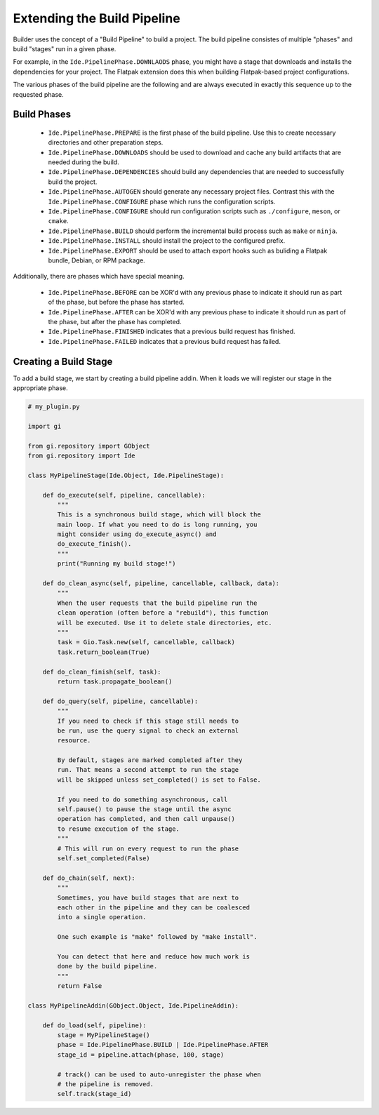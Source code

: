 ############################
Extending the Build Pipeline
############################

Builder uses the concept of a "Build Pipeline" to build a project. The build
pipeline consistes of multiple "phases" and build "stages" run in a given phase.

For example, in the ``Ide.PipelinePhase.DOWNLAODS`` phase, you might have a stage
that downloads and installs the dependencies for your project. The Flatpak
extension does this when building Flatpak-based project configurations.

The various phases of the build pipeline are the following and are always
executed in exactly this sequence up to the requested phase.

Build Phases
============

  - ``Ide.PipelinePhase.PREPARE`` is the first phase of the build pipeline. Use this to create necessary directories and other preparation steps.
  - ``Ide.PipelinePhase.DOWNLOADS`` should be used to download and cache any build artifacts that are needed during the build.
  - ``Ide.PipelinePhase.DEPENDENCIES`` should build any dependencies that are needed to successfully build the project.
  - ``Ide.PipelinePhase.AUTOGEN`` should generate any necessary project files. Contrast this with the ``Ide.PipelinePhase.CONFIGURE`` phase which runs the configuration scripts.
  - ``Ide.PipelinePhase.CONFIGURE`` should run configuration scripts such as ``./configure``, ``meson``, or ``cmake``.
  - ``Ide.PipelinePhase.BUILD`` should perform the incremental build process such as ``make`` or ``ninja``.
  - ``Ide.PipelinePhase.INSTALL`` should install the project to the configured prefix.
  - ``Ide.PipelinePhase.EXPORT`` should be used to attach export hooks such as buliding a Flatpak bundle, Debian, or RPM package.

Additionally, there are phases which have special meaning.

  - ``Ide.PipelinePhase.BEFORE`` can be XOR'd with any previous phase to indicate it should run as part of the phase, but before the phase has started.
  - ``Ide.PipelinePhase.AFTER`` can be XOR'd with any previous phase to indicate it should run as part of the phase, but after the phase has completed.
  - ``Ide.PipelinePhase.FINISHED`` indicates that a previous build request has finished.
  - ``Ide.PipelinePhase.FAILED`` indicates that a previous build request has failed.

Creating a Build Stage
======================

To add a build stage, we start by creating a build pipeline addin. When it
loads we will register our stage in the appropriate phase.

.. code-block:: python3

   # my_plugin.py

   import gi

   from gi.repository import GObject
   from gi.repository import Ide

   class MyPipelineStage(Ide.Object, Ide.PipelineStage):

       def do_execute(self, pipeline, cancellable):
           """
           This is a synchronous build stage, which will block the
           main loop. If what you need to do is long running, you
           might consider using do_execute_async() and
           do_execute_finish().
           """
           print("Running my build stage!")

       def do_clean_async(self, pipeline, cancellable, callback, data):
           """
           When the user requests that the build pipeline run the
           clean operation (often before a "rebuild"), this function
           will be executed. Use it to delete stale directories, etc.
           """
           task = Gio.Task.new(self, cancellable, callback)
           task.return_boolean(True)

       def do_clean_finish(self, task):
           return task.propagate_boolean()

       def do_query(self, pipeline, cancellable):
           """
           If you need to check if this stage still needs to
           be run, use the query signal to check an external
           resource.

           By default, stages are marked completed after they
           run. That means a second attempt to run the stage
           will be skipped unless set_completed() is set to False.

           If you need to do something asynchronous, call
           self.pause() to pause the stage until the async
           operation has completed, and then call unpause()
           to resume execution of the stage.
           """
           # This will run on every request to run the phase
           self.set_completed(False)

       def do_chain(self, next):
           """
           Sometimes, you have build stages that are next to
           each other in the pipeline and they can be coalesced
           into a single operation.

           One such example is "make" followed by "make install".

           You can detect that here and reduce how much work is
           done by the build pipeline.
           """
           return False

   class MyPipelineAddin(GObject.Object, Ide.PipelineAddin):

       def do_load(self, pipeline):
           stage = MyPipelineStage()
           phase = Ide.PipelinePhase.BUILD | Ide.PipelinePhase.AFTER
           stage_id = pipeline.attach(phase, 100, stage)

           # track() can be used to auto-unregister the phase when
           # the pipeline is removed.
           self.track(stage_id)

